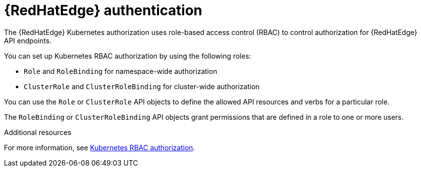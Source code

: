 [id="edge-manager-rbac-auth"]

= {RedHatEdge} authentication

The {RedHatEdge} Kubernetes authorization uses role-based access control (RBAC) to control authorization for {RedHatEdge} API endpoints. 

You can set up Kubernetes RBAC authorization by using the following roles:

* `Role` and `RoleBinding` for namespace-wide authorization
* `ClusterRole` and `ClusterRoleBinding` for cluster-wide authorization

You can use the `Role` or `ClusterRole` API objects to define the allowed API resources and verbs for a particular role.

The `RoleBinding` or `ClusterRoleBinding` API objects grant permissions that are defined in a role to one or more users.

.Additional resources

For more information, see link:https://kubernetes.io/docs/reference/access-authn-authz/rbac/[Kubernetes RBAC authorization].
